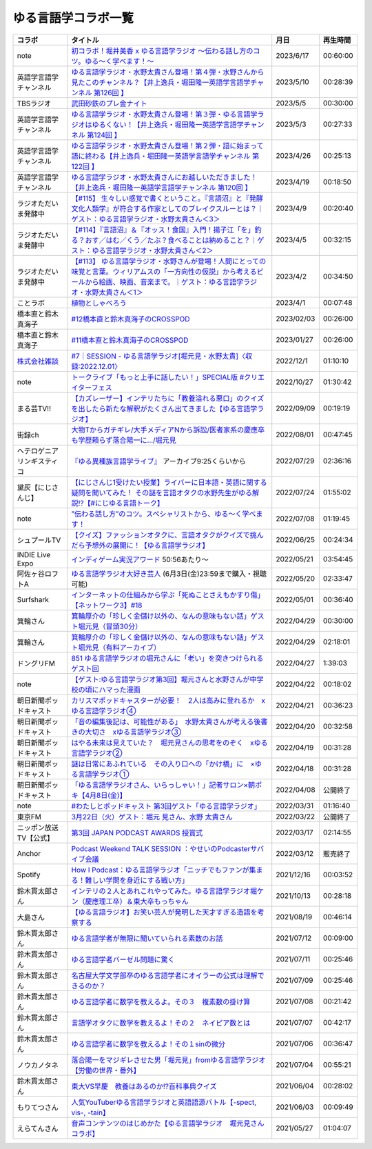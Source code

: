 ゆる言語学コラボ一覧
=============================
+-----------------------------+-------------------------------------------------------------------------------------------------------------------------------------------------------------------------------------------------+------------+----------+
|           コラボ            |                                                                                            タイトル                                                                                             |    月日    | 再生時間 |
+=============================+=================================================================================================================================================================================================+============+==========+
| note                        | `初コラボ！堀井美香 x ゆる言語学ラジオ 〜伝わる話し方のコツ。ゆる〜く学べます！〜`_                                                                                                             | 2023/6/17  | 00:60:00 |
+-----------------------------+-------------------------------------------------------------------------------------------------------------------------------------------------------------------------------------------------+------------+----------+
| 英語学言語学チャンネル      | `ゆる言語学ラジオ・水野太貴さん登場！第４弾・水野さんから見たこのチャンネル？【井上逸兵・堀田隆一英語学言語学チャンネル 第126回 】`_                                                            | 2023/5/10  | 00:28:39 |
+-----------------------------+-------------------------------------------------------------------------------------------------------------------------------------------------------------------------------------------------+------------+----------+
| TBSラジオ                   | `武田砂鉄のプレ金ナイト`_                                                                                                                                                                       | 2023/5/5   | 00:30:00 |
+-----------------------------+-------------------------------------------------------------------------------------------------------------------------------------------------------------------------------------------------+------------+----------+
| 英語学言語学チャンネル      | `ゆる言語学ラジオ・水野太貴さん登場！第３弾・ゆる言語学ラジオはゆるくない！【井上逸兵・堀田隆一英語学言語学チャンネル 第124回 】`_                                                              | 2023/5/3   | 00:27:33 |
+-----------------------------+-------------------------------------------------------------------------------------------------------------------------------------------------------------------------------------------------+------------+----------+
| 英語学言語学チャンネル      | `ゆる言語学ラジオ・水野太貴さん登場！第２弾・語に始まって語に終わる【井上逸兵・堀田隆一英語学言語学チャンネル 第122回 】`_                                                                      | 2023/4/26  | 00:25:13 |
+-----------------------------+-------------------------------------------------------------------------------------------------------------------------------------------------------------------------------------------------+------------+----------+
| 英語学言語学チャンネル      | `ゆる言語学ラジオ・水野太貴さんにお越しいただきました！【井上逸兵・堀田隆一英語学言語学チャンネル 第120回 】`_                                                                                  | 2023/4/19  | 00:18:50 |
+-----------------------------+-------------------------------------------------------------------------------------------------------------------------------------------------------------------------------------------------+------------+----------+
| ラジオただいま発酵中        | `【#115】 生々しい感覚で書くということ。『言語沼』と『発酵文化人類学』が符合する作家としてのブレイクスルーとは？｜ゲスト：ゆる言語学ラジオ・水野太貴さん＜3＞`_                                 | 2023/4/9   | 00:20:40 |
+-----------------------------+-------------------------------------------------------------------------------------------------------------------------------------------------------------------------------------------------+------------+----------+
| ラジオただいま発酵中        | `【#114】『言語沼』＆『オッス！食国』入門！揚子江「を」釣る？おす／はむ／くう／たぶ？食べることは納めること？｜ゲスト：ゆる言語学ラジオ・水野太貴さん＜2＞`_                                    | 2023/4/5   | 00:32:15 |
+-----------------------------+-------------------------------------------------------------------------------------------------------------------------------------------------------------------------------------------------+------------+----------+
| ラジオただいま発酵中        | `【#113】 ゆる言語学ラジオ・水野さんが登場！人間にとっての味覚と言葉。ウィリアムスの「一方向性の仮説」から考えるビールから絵画、映画、音楽まで。｜ゲスト：ゆる言語学ラジオ・水野太貴さん＜1＞`_ | 2023/4/2   | 00:34:50 |
+-----------------------------+-------------------------------------------------------------------------------------------------------------------------------------------------------------------------------------------------+------------+----------+
| ことラボ                    | `植物としゃべろう`_                                                                                                                                                                             | 2023/4/1   | 00:07:48 |
+-----------------------------+-------------------------------------------------------------------------------------------------------------------------------------------------------------------------------------------------+------------+----------+
| 橋本直と鈴木真海子          | `#12橋本直と鈴木真海子のCROSSPOD`_                                                                                                                                                              | 2023/02/03 | 00:26:00 |
+-----------------------------+-------------------------------------------------------------------------------------------------------------------------------------------------------------------------------------------------+------------+----------+
| 橋本直と鈴木真海子          | `#11橋本直と鈴木真海子のCROSSPOD`_                                                                                                                                                              | 2023/01/27 | 00:26:00 |
+-----------------------------+-------------------------------------------------------------------------------------------------------------------------------------------------------------------------------------------------+------------+----------+
| `株式会社雑談`_             | `#7｜SESSION - ゆる言語学ラジオ[堀元見・水野太貴]〈収録:2022.12.01〉`_                                                                                                                          | 2022/12/1  | 01:10:10 |
+-----------------------------+-------------------------------------------------------------------------------------------------------------------------------------------------------------------------------------------------+------------+----------+
| note                        | `トークライブ「もっと上手に話したい！」SPECIAL版 #クリエイターフェス`_                                                                                                                          | 2022/10/27 | 01:30:42 |
+-----------------------------+-------------------------------------------------------------------------------------------------------------------------------------------------------------------------------------------------+------------+----------+
| まる芸TV!!                  | `【カズレーザー】インテリたちに「教養溢れる悪口」のクイズを出したら新たな解釈がたくさん出てきました【ゆる言語学ラジオ】`_                                                                       | 2022/09/09 | 00:19:19 |
+-----------------------------+-------------------------------------------------------------------------------------------------------------------------------------------------------------------------------------------------+------------+----------+
| 街録ch                      | `大物Tからガチギレ/大手メディアNから訴訟/医者家系の慶應卒も学歴頼らず落合陽一に…/堀元見`_                                                                                                       | 2022/08/01 | 00:47:45 |
+-----------------------------+-------------------------------------------------------------------------------------------------------------------------------------------------------------------------------------------------+------------+----------+
| ヘテロゲニア リンギスティコ | `『ゆる異種族言語学ライブ』`_ アーカイブ9:25くらいから                                                                                                                                          | 2022/07/29 | 02:36:16 |
+-----------------------------+-------------------------------------------------------------------------------------------------------------------------------------------------------------------------------------------------+------------+----------+
| 黛灰【にじさんじ】          | `【にじさんじ1受けたい授業】ライバーに日本語・英語に関する疑問を聞いてみた！ その謎を言語オタクの水野先生がゆる解説!?【#にじゆる言語トーク】`_                                                  | 2022/07/24 | 01:55:02 |
+-----------------------------+-------------------------------------------------------------------------------------------------------------------------------------------------------------------------------------------------+------------+----------+
| note                        | `”伝わる話し方”のコツ。スペシャリストから、ゆる〜く学べます！`_                                                                                                                                 | 2022/07/08 | 01:19:45 |
+-----------------------------+-------------------------------------------------------------------------------------------------------------------------------------------------------------------------------------------------+------------+----------+
| シュプールTV                | `【クイズ】ファッションオタクに、言語オタクがクイズで挑んだら予想外の展開に！【ゆる言語学ラジオ】`_                                                                                             | 2022/06/25 | 00:24:34 |
+-----------------------------+-------------------------------------------------------------------------------------------------------------------------------------------------------------------------------------------------+------------+----------+
| INDIE Live Expo             | `インディゲーム実況アワード`_ 50:56あたり～                                                                                                                                                     | 2022/05/21 | 03:54:45 |
+-----------------------------+-------------------------------------------------------------------------------------------------------------------------------------------------------------------------------------------------+------------+----------+
| 阿佐ヶ谷ロフトA             | `ゆる言語学ラジオ大好き芸人`_ (6月3日(金)23:59まで購入・視聴可能)                                                                                                                               | 2022/05/20 | 02:33:47 |
+-----------------------------+-------------------------------------------------------------------------------------------------------------------------------------------------------------------------------------------------+------------+----------+
| Surfshark                   | `インターネットの仕組みから学ぶ「死ぬことさえもかすり傷」【ネットワーク3】#18`_                                                                                                                 | 2022/05/01 | 00:36:40 |
+-----------------------------+-------------------------------------------------------------------------------------------------------------------------------------------------------------------------------------------------+------------+----------+
| 箕輪さん                    | `箕輪厚介の「珍しく金儲け以外の、なんの意味もない話」ゲスト堀元見（冒頭30分）`_                                                                                                                 | 2022/04/29 | 00:30:00 |
+-----------------------------+-------------------------------------------------------------------------------------------------------------------------------------------------------------------------------------------------+------------+----------+
| 箕輪さん                    | `箕輪厚介の「珍しく金儲け以外の、なんの意味もない話」ゲスト堀元見（有料アーカイブ）`_                                                                                                           | 2022/04/29 | 02:18:01 |
+-----------------------------+-------------------------------------------------------------------------------------------------------------------------------------------------------------------------------------------------+------------+----------+
| ドングリFM                  | `851 ゆる言語学ラジオの堀元さんに「老い」を突きつけられるゲスト回`_                                                                                                                             | 2022/04/27 | 1:39:03  |
+-----------------------------+-------------------------------------------------------------------------------------------------------------------------------------------------------------------------------------------------+------------+----------+
| note                        | `【ゲスト:ゆる言語学ラジオ第3回】堀元さんと水野さんが中学校の頃にハマった漫画`_                                                                                                                 | 2022/04/22 | 00:18:02 |
+-----------------------------+-------------------------------------------------------------------------------------------------------------------------------------------------------------------------------------------------+------------+----------+
| 朝日新聞ポッドキャスト      | `カリスマポッドキャスターが必要！　2人は高みに登れるか　xゆる言語学ラジオ④`_                                                                                                                    | 2022/04/21 | 00:36:23 |
+-----------------------------+-------------------------------------------------------------------------------------------------------------------------------------------------------------------------------------------------+------------+----------+
| 朝日新聞ポッドキャスト      | `「音の編集後記は、可能性がある」　水野太貴さんが考える後書きの大切さ　xゆる言語学ラジオ③`_                                                                                                     | 2022/04/20 | 00:32:58 |
+-----------------------------+-------------------------------------------------------------------------------------------------------------------------------------------------------------------------------------------------+------------+----------+
| 朝日新聞ポッドキャスト      | `はやる未来は見えていた？　堀元見さんの思考をのぞく　xゆる言語学ラジオ②`_                                                                                                                       | 2022/04/19 | 00:31:28 |
+-----------------------------+-------------------------------------------------------------------------------------------------------------------------------------------------------------------------------------------------+------------+----------+
| 朝日新聞ポッドキャスト      | `謎は日常にあふれている　その入り口への「かけ橋」に　×ゆる言語学ラジオ①`_                                                                                                                       | 2022/04/18 | 00:31:28 |
+-----------------------------+-------------------------------------------------------------------------------------------------------------------------------------------------------------------------------------------------+------------+----------+
| 朝日新聞ポッドキャスト      | `「ゆる言語学ラジオさん、いらっしゃい！」記者サロン×朝ポキ【4月8日(金)】`_                                                                                                                      | 2022/04/08 | 公開終了 |
+-----------------------------+-------------------------------------------------------------------------------------------------------------------------------------------------------------------------------------------------+------------+----------+
| note                        | `#わたしとポッドキャスト 第3回ゲスト「ゆる言語学ラジオ」`_                                                                                                                                      | 2022/03/31 | 01:16:40 |
+-----------------------------+-------------------------------------------------------------------------------------------------------------------------------------------------------------------------------------------------+------------+----------+
| 東京FM                      | `3月22日（火）ゲスト：堀元 見さん、水野 太貴さん`_                                                                                                                                              | 2022/03/22 | 公開終了 |
+-----------------------------+-------------------------------------------------------------------------------------------------------------------------------------------------------------------------------------------------+------------+----------+
| ニッポン放送TV【公式】      | `第3回 JAPAN PODCAST AWARDS 授賞式`_                                                                                                                                                            | 2022/03/17 | 02:14:55 |
+-----------------------------+-------------------------------------------------------------------------------------------------------------------------------------------------------------------------------------------------+------------+----------+
| Anchor                      | `Podcast Weekend TALK SESSION ：やせいのPodcasterサバイブ会議`_                                                                                                                                 | 2022/03/12 | 販売終了 |
+-----------------------------+-------------------------------------------------------------------------------------------------------------------------------------------------------------------------------------------------+------------+----------+
| Spotify                     | `How I Podcast：ゆる言語学ラジオ「ニッチでもファンが集まる！難しい学問を身近にする戦い方」`_                                                                                                    | 2021/12/16 | 00:03:52 |
+-----------------------------+-------------------------------------------------------------------------------------------------------------------------------------------------------------------------------------------------+------------+----------+
| 鈴木貫太郎さん              | `インテリの２人とあれこれやってみた。ゆる言語学ラジオ堀ケン（慶應理工卒）＆東大卒もっちゃん`_                                                                                                   | 2021/10/13 | 00:28:18 |
+-----------------------------+-------------------------------------------------------------------------------------------------------------------------------------------------------------------------------------------------+------------+----------+
| 大島さん                    | `【ゆる言語ラジオ】お笑い芸人が発明した天才すぎる造語を考察する`_                                                                                                                               | 2021/08/19 | 00:46:14 |
+-----------------------------+-------------------------------------------------------------------------------------------------------------------------------------------------------------------------------------------------+------------+----------+
| 鈴木貫太郎さん              | `ゆる言語学者が無限に聞いていられる素数のお話`_                                                                                                                                                 | 2021/07/12 | 00:09:00 |
+-----------------------------+-------------------------------------------------------------------------------------------------------------------------------------------------------------------------------------------------+------------+----------+
| 鈴木貫太郎さん              | `ゆる言語学者バーゼル問題に驚く`_                                                                                                                                                               | 2021/07/11 | 00:25:46 |
+-----------------------------+-------------------------------------------------------------------------------------------------------------------------------------------------------------------------------------------------+------------+----------+
| 鈴木貫太郎さん              | `名古屋大学文学部卒のゆる言語学者にオイラーの公式は理解できるのか？`_                                                                                                                           | 2021/07/09 | 00:25:46 |
+-----------------------------+-------------------------------------------------------------------------------------------------------------------------------------------------------------------------------------------------+------------+----------+
| 鈴木貫太郎さん              | `ゆる言語学者に数学を教えるよ。その３　複素数の掛け算`_                                                                                                                                         | 2021/07/08 | 00:21:42 |
+-----------------------------+-------------------------------------------------------------------------------------------------------------------------------------------------------------------------------------------------+------------+----------+
| 鈴木貫太郎さん              | `言語学オタクに数学を教えるよ！その２　ネイピア数とは`_                                                                                                                                         | 2021/07/07 | 00:42:17 |
+-----------------------------+-------------------------------------------------------------------------------------------------------------------------------------------------------------------------------------------------+------------+----------+
| 鈴木貫太郎さん              | `ゆる言語学者に数学を教えるよ！その１sinの微分`_                                                                                                                                                | 2021/07/06 | 00:36:47 |
+-----------------------------+-------------------------------------------------------------------------------------------------------------------------------------------------------------------------------------------------+------------+----------+
| ノウカノタネ                | `落合陽一をマジギレさせた男「堀元見」fromゆる言語学ラジオ【労働の世界・番外】`_                                                                                                                 | 2021/07/04 | 00:55:21 |
+-----------------------------+-------------------------------------------------------------------------------------------------------------------------------------------------------------------------------------------------+------------+----------+
| 鈴木貫太郎さん              | `東大VS早慶　教養はあるのか⁉️百科事典クイズ`_                                                                                                                                                   | 2021/06/04 | 00:28:02 |
+-----------------------------+-------------------------------------------------------------------------------------------------------------------------------------------------------------------------------------------------+------------+----------+
| もりてつさん                | `人気YouTuberゆる言語学ラジオと英語語源バトル【-spect, vis-, -tain】`_                                                                                                                          | 2021/06/03 | 00:09:49 |
+-----------------------------+-------------------------------------------------------------------------------------------------------------------------------------------------------------------------------------------------+------------+----------+
| えらてんさん                | `音声コンテンツのはじめかた【ゆる言語学ラジオ　堀元見さんコラボ】`_                                                                                                                             | 2021/05/27 | 01:04:07 |
+-----------------------------+-------------------------------------------------------------------------------------------------------------------------------------------------------------------------------------------------+------------+----------+


.. _落合陽一をマジギレさせた男「堀元見」fromゆる言語学ラジオ【労働の世界・番外】: https://open.spotify.com/episode/64DQEpUL2SL9aOs5C3dgxF
.. _音声コンテンツのはじめかた【ゆる言語学ラジオ　堀元見さんコラボ】: https://www.youtube.com/watch?v=-XHt8SwonfI
.. _人気YouTuberゆる言語学ラジオと英語語源バトル【-spect, vis-, -tain】: https://www.youtube.com/watch?v=mNvKiee3vd4
.. _東大VS早慶　教養はあるのか⁉️百科事典クイズ: https://www.youtube.com/watch?v=ZIWIjJREzzQ
.. _ゆる言語学者に数学を教えるよ！その１sinの微分: https://www.youtube.com/watch?v=9auBzoX649o
.. _言語学オタクに数学を教えるよ！その２　ネイピア数とは: https://www.youtube.com/watch?v=p2owhIJZIqQ
.. _ゆる言語学者に数学を教えるよ。その３　複素数の掛け算: https://www.youtube.com/watch?v=jl7VDAV85Fc
.. _名古屋大学文学部卒のゆる言語学者にオイラーの公式は理解できるのか？: https://www.youtube.com/watch?v=ZrX1Nzrpu0g
.. _ゆる言語学者バーゼル問題に驚く: https://www.youtube.com/watch?v=9pEUZRNeGk8
.. _ゆる言語学者が無限に聞いていられる素数のお話: https://www.youtube.com/watch?v=XoAZmVwsSu8
.. _【ゆる言語ラジオ】お笑い芸人が発明した天才すぎる造語を考察する: https://www.youtube.com/watch?v=FDrniZbp6C0
.. _インテリの２人とあれこれやってみた。ゆる言語学ラジオ堀ケン（慶應理工卒）＆東大卒もっちゃん: https://www.youtube.com/watch?v=pk7MO3Hu4FY
.. _How I Podcast：ゆる言語学ラジオ「ニッチでもファンが集まる！難しい学問を身近にする戦い方」: https://www.youtube.com/watch?v=03-CXCD6BFo
.. _#わたしとポッドキャスト 第3回ゲスト「ゆる言語学ラジオ」: https://youtu.be/goYHBS4Fa8k
.. _第3回 JAPAN PODCAST AWARDS 授賞式: https://www.youtube.com/watch?v=m_DL2Fyy8JM
.. _謎は日常にあふれている　その入り口への「かけ橋」に　×ゆる言語学ラジオ①: https://open.spotify.com/episode/4TwQ4R3PHXbTY6HAcPgcBm?si=F8TJxQ9oSBOu_Fjm04gDqA
.. _はやる未来は見えていた？　堀元見さんの思考をのぞく　xゆる言語学ラジオ②: https://open.spotify.com/episode/785WtKmuq2PwRe7DqO5Mmj?si=9SobdVZcS2KggV-AU_Xnaw
.. _「音の編集後記は、可能性がある」　水野太貴さんが考える後書きの大切さ　xゆる言語学ラジオ③: https://open.spotify.com/episode/7e2ZSR5QLZqveVAeycNQZ1?si=eAOr3aCIRS2FhwZgb21A6Q
.. _カリスマポッドキャスターが必要！　2人は高みに登れるか　xゆる言語学ラジオ④: https://open.spotify.com/episode/4zhPNFqMcujfsCWiusYhPJ?si=EG5je_xSQxu9nheAj4wy3g
.. _【ゲスト:ゆる言語学ラジオ第3回】堀元さんと水野さんが中学校の頃にハマった漫画: https://open.spotify.com/episode/3MCwBCCXWzuIiiRnJqPI1B?si=Wvci_u3LTxqvBWav6tSN9w
.. _3月22日（火）ゲスト：堀元 見さん、水野 太貴さん: https://www.tfm.co.jp/bo/report/2001
.. _「ゆる言語学ラジオさん、いらっしゃい！」記者サロン×朝ポキ【4月8日(金)】: https://peatix.com/event/3199395
.. _Podcast Weekend TALK SESSION ：やせいのPodcasterサバイブ会議: https://podcastweekend.zaiko.io/e/talksession20220312
.. _851 ゆる言語学ラジオの堀元さんに「老い」を突きつけられるゲスト回: https://youtu.be/3QiN4NE_PFg
.. _箕輪厚介の「珍しく金儲け以外の、なんの意味もない話」ゲスト堀元見（冒頭30分）: https://youtu.be/6IXPq5WkJNQ
.. _箕輪厚介の「珍しく金儲け以外の、なんの意味もない話」ゲスト堀元見（有料アーカイブ）: https://twitcasting.tv/loftplusone/shopcart/152556
.. _インターネットの仕組みから学ぶ「死ぬことさえもかすり傷」【ネットワーク3】#18: https://www.youtube.com/watch?v=Pu3g0LBVMFo
.. _ゆる言語学ラジオ大好き芸人: https://www.loft-prj.co.jp/schedule/lofta/214035
.. _インディゲーム実況アワード: https://www.youtube.com/watch?v=SRFoQrV_YlI&t=3056s
.. _『ゆる異種族言語学ライブ』: https://www.loft-prj.co.jp/schedule/plusone/217968
.. _”伝わる話し方”のコツ。スペシャリストから、ゆる〜く学べます！: https://youtu.be/-c0-kZz9UwU
.. _【クイズ】ファッションオタクに、言語オタクがクイズで挑んだら予想外の展開に！【ゆる言語学ラジオ】: https://youtu.be/GwpDnnqkny0
.. _【にじさんじ1受けたい授業】ライバーに日本語・英語に関する疑問を聞いてみた！ その謎を言語オタクの水野先生がゆる解説!?【#にじゆる言語トーク】: https://youtu.be/eeyaMUrWOog
.. _大物Tからガチギレ/大手メディアNから訴訟/医者家系の慶應卒も学歴頼らず落合陽一に…/堀元見: https://youtu.be/RBJSUsCxH3M
.. _【カズレーザー】インテリたちに「教養溢れる悪口」のクイズを出したら新たな解釈がたくさん出てきました【ゆる言語学ラジオ】: https://youtu.be/MxrJ-rFLVQw
.. _トークライブ「もっと上手に話したい！」SPECIAL版 #クリエイターフェス: https://www.youtube.com/watch?v=XXCj2eIUiVI
.. _#7｜SESSION - ゆる言語学ラジオ[堀元見・水野太貴]〈収録:2022.12.01〉: https://open.spotify.com/episode/0GP4AclZ4moE7C8VUb6iDq
.. _株式会社雑談: https://zatsudan.co.jp/about/
.. _#11橋本直と鈴木真海子のCROSSPOD: https://open.spotify.com/episode/4vBkFszTGesqfLyYqmLpXu
.. _#12橋本直と鈴木真海子のCROSSPOD: https://open.spotify.com/episode/0stqL3eKue7G7nZ8iGHlCG
.. _植物としゃべろう: https://youtu.be/DIcN2bEMZEo
.. _【#113】 ゆる言語学ラジオ・水野さんが登場！人間にとっての味覚と言葉。ウィリアムスの「一方向性の仮説」から考えるビールから絵画、映画、音楽まで。｜ゲスト：ゆる言語学ラジオ・水野太貴さん＜1＞: https://youtu.be/kC73h0h1Ynk
.. _【#114】『言語沼』＆『オッス！食国』入門！揚子江「を」釣る？おす／はむ／くう／たぶ？食べることは納めること？｜ゲスト：ゆる言語学ラジオ・水野太貴さん＜2＞: https://youtu.be/GgzHy3gyA7M
.. _【#115】 生々しい感覚で書くということ。『言語沼』と『発酵文化人類学』が符合する作家としてのブレイクスルーとは？｜ゲスト：ゆる言語学ラジオ・水野太貴さん＜3＞: https://youtu.be/DASpzzLuofQ
.. _ゆる言語学ラジオ・水野太貴さんにお越しいただきました！【井上逸兵・堀田隆一英語学言語学チャンネル 第120回 】: https://youtu.be/6ae3aG-DOUc
.. _ゆる言語学ラジオ・水野太貴さん登場！第２弾・語に始まって語に終わる【井上逸兵・堀田隆一英語学言語学チャンネル 第122回 】: https://youtu.be/W8XdtMorpr0
.. _ゆる言語学ラジオ・水野太貴さん登場！第３弾・ゆる言語学ラジオはゆるくない！【井上逸兵・堀田隆一英語学言語学チャンネル 第124回 】: https://youtu.be/QwILKxwyRq0
.. _武田砂鉄のプレ金ナイト: https://radiko.jp/#!/ts/TBS/20230505220000
.. _ゆる言語学ラジオ・水野太貴さん登場！第４弾・水野さんから見たこのチャンネル？【井上逸兵・堀田隆一英語学言語学チャンネル 第126回 】: https://youtu.be/2AKnpWcfH8Y
.. _初コラボ！堀井美香 x ゆる言語学ラジオ 〜伝わる話し方のコツ。ゆる〜く学べます！〜: https://www.youtube.com/live/Wa8ZNnHBmE8?feature=share